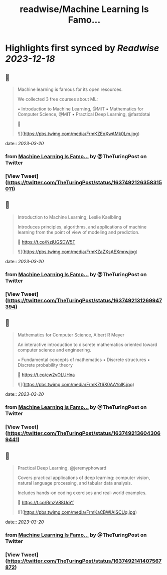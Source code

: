 :PROPERTIES:
:title: readwise/Machine Learning Is Famo...
:END:

:PROPERTIES:
:author: [[TheTuringPost on Twitter]]
:full-title: "Machine Learning Is Famo..."
:category: [[tweets]]
:url: https://twitter.com/TheTuringPost/status/1637492126358315011
:image-url: https://pbs.twimg.com/profile_images/1628461327646707713/A3wjBms3.jpg
:END:

* Highlights first synced by [[Readwise]] [[2023-12-18]]
** 📌
#+BEGIN_QUOTE
Machine learning is famous for its open resources.

We collected 3 free courses about ML:

▪️ Introduction to Machine Learning, @MIT
▪️ Mathematics for Computer Science, @MIT
▪️ Practical Deep Learning, @fastdotai

🧵 

![](https://pbs.twimg.com/media/FrmKZEqXwAMk0Lm.jpg) 
#+END_QUOTE
    date:: [[2023-03-20]]
*** from _Machine Learning Is Famo..._ by @TheTuringPost on Twitter
*** [View Tweet](https://twitter.com/TheTuringPost/status/1637492126358315011)
** 📌
#+BEGIN_QUOTE
Introduction to Machine Learning, Leslie Kaelbling

Introduces principles, algorithms, and applications of machine learning from the point of view of modeling and prediction.

🔗 https://t.co/NzjUGSDW5T 

![](https://pbs.twimg.com/media/FrmKZaZXsAEXmrw.jpg) 
#+END_QUOTE
    date:: [[2023-03-20]]
*** from _Machine Learning Is Famo..._ by @TheTuringPost on Twitter
*** [View Tweet](https://twitter.com/TheTuringPost/status/1637492131269947394)
** 📌
#+BEGIN_QUOTE
Mathematics for Computer Science, Albert R Meyer

An interactive introduction to discrete mathematics oriented toward computer science and engineering.

▪️ Fundamental concepts of mathematics
▪️ Discrete structures
▪️ Discrete probability theory

🔗 https://t.co/cw2vOLUHna 

![](https://pbs.twimg.com/media/FrmKZt6X0AAYolK.jpg) 
#+END_QUOTE
    date:: [[2023-03-20]]
*** from _Machine Learning Is Famo..._ by @TheTuringPost on Twitter
*** [View Tweet](https://twitter.com/TheTuringPost/status/1637492136043069441)
** 📌
#+BEGIN_QUOTE
Practical Deep Learning, @jeremyphoward

Covers practical applications of deep learning: computer vision, natural language processing, and tabular data analysis.

Includes hands-on coding exercises and real-world examples.

🔗 https://t.co/RmzV88UoYf 

![](https://pbs.twimg.com/media/FrmKaCBWIAISCUq.jpg) 
#+END_QUOTE
    date:: [[2023-03-20]]
*** from _Machine Learning Is Famo..._ by @TheTuringPost on Twitter
*** [View Tweet](https://twitter.com/TheTuringPost/status/1637492141407567872)